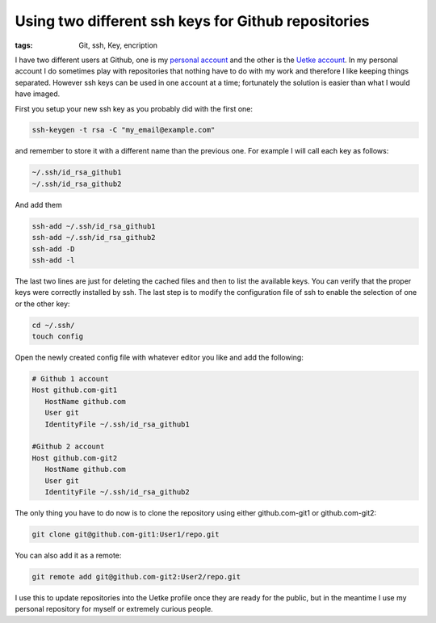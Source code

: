 Using two different ssh keys for Github repositories
====================================================

:tags: Git, ssh, Key, encription

I have two different users at Github, one is my `personal account <https://github.com/aquilesC/>`_ and the other is the `Uetke account <https://github.com/uetke/>`_. In my personal account I do sometimes play with repositories that nothing have to do with my work and therefore I like keeping things separated. However ssh keys can be used in one account at a time; fortunately the solution is easier than what I would have imaged.

First you setup your new ssh key as you probably did with the first one:

.. code-block:: bash

   ssh-keygen -t rsa -C "my_email@example.com"

and remember to store it with a different name than the previous one. For example I will call each key as follows:

.. code-block:: bash

   ~/.ssh/id_rsa_github1
   ~/.ssh/id_rsa_github2

And add them

.. code-block:: bash

   ssh-add ~/.ssh/id_rsa_github1
   ssh-add ~/.ssh/id_rsa_github2
   ssh-add -D
   ssh-add -l

The last two lines are just for deleting the cached files and then to list the available keys. You can verify that the proper keys were correctly installed by ssh. The last step is to modify the configuration file of ssh to enable the selection of one or the other key:

.. code-block:: bash

   cd ~/.ssh/
   touch config

Open the newly created config file with whatever editor you like and add the following:

.. code-block:: bash

   # Github 1 account
   Host github.com-git1
      HostName github.com
      User git
      IdentityFile ~/.ssh/id_rsa_github1

   #Github 2 account
   Host github.com-git2
      HostName github.com
      User git
      IdentityFile ~/.ssh/id_rsa_github2

The only thing you have to do now is to clone the repository using either github.com-git1 or github.com-git2:

.. code-block:: bash

   git clone git@github.com-git1:User1/repo.git

You can also add it as a remote:

.. code-block:: bash

   git remote add git@github.com-git2:User2/repo.git

I use this to update repositories into the Uetke profile once they are ready for the public, but in the meantime I use my personal repository for myself or extremely curious people.